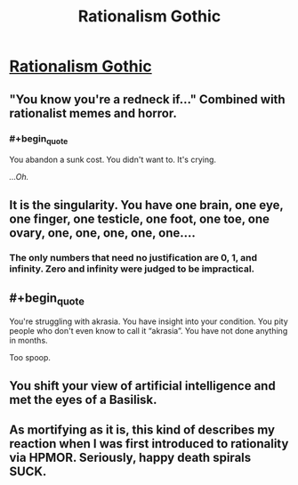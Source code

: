 #+TITLE: Rationalism Gothic

* [[http://luminousalicorn.tumblr.com/post/115832211805/rationalism-gothic][Rationalism Gothic]]
:PROPERTIES:
:Author: traverseda
:Score: 15
:DateUnix: 1451897219.0
:END:

** "You know you're a redneck if..." Combined with rationalist memes and horror.
:PROPERTIES:
:Author: traverseda
:Score: 6
:DateUnix: 1451897250.0
:END:

*** #+begin_quote
  You abandon a sunk cost. You didn't want to. It's crying.
#+end_quote

/...Oh./
:PROPERTIES:
:Author: Transfuturist
:Score: 8
:DateUnix: 1451945492.0
:END:


** It is the singularity. You have one brain, one eye, one finger, one testicle, one foot, one toe, one ovary, one, one, one, one, one....
:PROPERTIES:
:Author: ArgentStonecutter
:Score: 4
:DateUnix: 1451904762.0
:END:

*** The only numbers that need no justification are 0, 1, and infinity. Zero and infinity were judged to be impractical.
:PROPERTIES:
:Author: PeridexisErrant
:Score: 1
:DateUnix: 1452143085.0
:END:


** #+begin_quote
  You're struggling with akrasia. You have insight into your condition. You pity people who don't even know to call it “akrasia”. You have not done anything in months.
#+end_quote

Too spoop.
:PROPERTIES:
:Author: Transfuturist
:Score: 4
:DateUnix: 1451945413.0
:END:


** You shift your view of artificial intelligence and met the eyes of a Basilisk.
:PROPERTIES:
:Score: 3
:DateUnix: 1451935417.0
:END:


** As mortifying as it is, this kind of describes my reaction when I was first introduced to rationality via HPMOR. Seriously, happy death spirals SUCK.
:PROPERTIES:
:Author: Sailor_Vulcan
:Score: 2
:DateUnix: 1452003121.0
:END:
